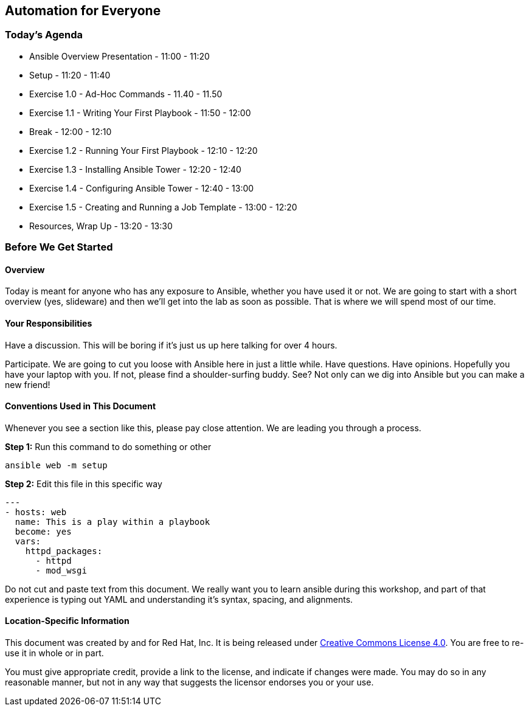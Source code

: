 == Automation for Everyone

=== Today’s Agenda

    * Ansible Overview Presentation - 11:00 - 11:20

    * Setup - 11:20 - 11:40

    * Exercise 1.0 - Ad-Hoc Commands - 11.40 - 11.50

    * Exercise 1.1 - Writing Your First Playbook - 11:50 - 12:00

    * Break - 12:00 - 12:10

    * Exercise 1.2 - Running Your First Playbook - 12:10 - 12:20

    * Exercise 1.3 - Installing Ansible Tower - 12:20 - 12:40

    * Exercise 1.4 - Configuring Ansible Tower - 12:40 - 13:00

    * Exercise 1.5 - Creating and Running a Job Template - 13:00 - 12:20

    * Resources, Wrap Up - 13:20 - 13:30

=== Before We Get Started

==== Overview

Today is meant for anyone who has any exposure to Ansible, whether you have used it or not. We are going to start with a short overview (yes, slideware) and then we’ll get into the lab as soon as possible. That is where we will spend most of our time.

==== Your Responsibilities

Have a discussion. This will be boring if it’s just us up here talking for over 4 hours.

Participate. We are going to cut you loose with Ansible here in just a little while. Have questions. Have opinions.
Hopefully you have your laptop with you. If not, please find a shoulder-surfing buddy. See? Not only can we dig into Ansible but you can make a new friend!

==== Conventions Used in This Document

Whenever you see a section like this, please pay close attention. We are leading you through a process.

*Step 1:* Run this command to do something or other

    ansible web -m setup

*Step 2:* Edit this file in this specific way

    ---
    - hosts: web
      name: This is a play within a playbook
      become: yes
      vars:
        httpd_packages:
          - httpd
          - mod_wsgi

Do not cut and paste text from this document. We really want you to learn ansible during this workshop, and part of that experience is typing out YAML and understanding it’s syntax, spacing, and alignments.

==== Location-Specific Information


This document was created by and for Red Hat, Inc. It is being released under https://creativecommons.org/licenses/by/4.0/[Creative Commons License 4.0]. You are free to re-use it in whole or in part.

You must give appropriate credit, provide a link to the license, and indicate if changes were made. You may do so in any reasonable manner, but not in any way that suggests the licensor endorses you or your use.